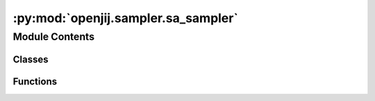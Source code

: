 :py:mod:`openjij.sampler.sa_sampler`
====================================

.. py:module:: openjij.sampler.sa_sampler


Module Contents
---------------

Classes
~~~~~~~

.. autoapisummary::

   openjij.sampler.sa_sampler.SASampler



Functions
~~~~~~~~~

.. autoapisummary::

   openjij.sampler.sa_sampler.geometric_hubo_beta_schedule
   openjij.sampler.sa_sampler.geometric_ising_beta_schedule



.. py:class:: SASampler(beta_min: Optional[float] = None, beta_max: Optional[float] = None, num_sweeps: Optional[int] = None, num_reads: Optional[int] = None, schedule: Optional[list] = None)

   Bases: :py:obj:`openjij.sampler.sampler.BaseSampler`

   .. autoapi-inheritance-diagram:: openjij.sampler.sa_sampler.SASampler
      :parts: 1

   Sampler with Simulated Annealing (SA).

   :param beta_min: Minmum beta (inverse temperature).
                    You can overwrite in methods .sample_*.
   :type beta_min: float
   :param beta_max: Maximum beta (inverse temperature).
                    You can overwrite in methods .sample_*.
   :type beta_max: float
   :param num_reads: number of sampling (algorithm) runs. defaults None.
                     You can overwrite in methods .sample_*.
   :type num_reads: int
   :param num_sweeps: number of MonteCarlo steps during SA. defaults None.
                      You can overwrite in methods .sample_*.
   :type num_sweeps: int
   :param schedule_info: Information about an annealing schedule.
   :type schedule_info: dict

   :raises ValueError: If schedules or variables violate as below.
   :raises - not list or numpy.array.:
   :raises - not list of tuple (beta: float, step_length : int).
   :raises - beta is less than zero.:

   .. py:attribute:: properties
      

      

   .. py:method:: parameters()
      :property:

      Parameters as a dict, where keys are keyword parameters accepted by the
      sampler methods and values are lists of the properties relevent to each
      parameter.


   .. py:method:: remove_unknown_kwargs(**kwargs) -> Dict[str, Any]

      Remove with warnings any keyword arguments not accepted by the sampler.

      :param \*\*kwargs: Keyword arguments to be validated.

      Returns: Updated `kwargs` dict.

      .. rubric:: Examples

      >>> import warnings
      >>> sampler = dimod.RandomSampler()
      >>> with warnings.catch_warnings():
      ...     warnings.filterwarnings('ignore')
      ...     try:
      ...         sampler.remove_unknown_kwargs(num_reads=10, non_param=3)
      ...     except dimod.exceptions.SamplerUnknownArgWarning:
      ...        pass
      {'num_reads': 10}


   .. py:method:: sample(bqm: Union[openj.model.model.BinaryQuadraticModel, dimod.BinaryQuadraticModel], beta_min: Optional[float] = None, beta_max: Optional[float] = None, num_sweeps: Optional[int] = None, num_reads: Optional[int] = None, schedule: Optional[list] = None, initial_state: Optional[Union[list, dict]] = None, updater: Optional[str] = None, sparse: Optional[bool] = None, reinitialize_state: Optional[bool] = None, seed: Optional[int] = None) -> openjij.sampler.response.Response

      sample Ising model.

      :param bqm:
      :type bqm: openjij.model.model.BinaryQuadraticModel
      :param beta_min: minimal value of inverse temperature
      :type beta_min: float
      :param beta_max: maximum value of inverse temperature
      :type beta_max: float
      :param num_sweeps: number of sweeps
      :type num_sweeps: int
      :param num_reads: number of reads
      :type num_reads: int
      :param schedule: list of inverse temperature
      :type schedule: list
      :param initial_state: initial state
      :type initial_state: dict
      :param updater: updater algorithm
      :type updater: str
      :param reinitialize_state: if true reinitialize state for each run
      :type reinitialize_state: bool
      :param seed: seed for Monte Carlo algorithm
      :type seed: int

      :returns: results
      :rtype: :class:`openjij.sampler.response.Response`

      .. rubric:: Examples

      for Ising case::

          >>> h = {0: -1, 1: -1, 2: 1, 3: 1}
          >>> J = {(0, 1): -1, (3, 4): -1}
          >>> sampler = openj.SASampler()
          >>> res = sampler.sample_ising(h, J)

      for QUBO case::

          >>> Q = {(0, 0): -1, (1, 1): -1, (2, 2): 1, (3, 3): 1, (4, 4): 1, (0, 1): -1, (3, 4): 1}
          >>> sampler = openj.SASampler()
          >>> res = sampler.sample_qubo(Q)


   .. py:method:: sample_hubo(J: Union[dict, openj.model.model.BinaryPolynomialModel, cimod.BinaryPolynomialModel], vartype: Optional[str] = None, beta_min: Optional[float] = None, beta_max: Optional[float] = None, num_sweeps: Optional[int] = None, num_reads: Optional[int] = None, schedule: Optional[list] = None, initial_state: Optional[Union[list, dict]] = None, updater: Optional[str] = None, reinitialize_state: Optional[bool] = None, seed: Optional[int] = None) -> openjij.sampler.response.Response

      sampling from higher order unconstrainted binary optimization.

      :param J: Interactions.
      :type J: dict
      :param vartype: "SPIN" or "BINARY".
      :type vartype: str, openjij.VarType
      :param beta_min: Minimum beta (initial inverse temperature). Defaults to None.
      :type beta_min: float, optional
      :param beta_max: Maximum beta (final inverse temperature). Defaults to None.
      :type beta_max: float, optional
      :param schedule: schedule list. Defaults to None.
      :type schedule: list, optional
      :param num_sweeps: number of sweeps. Defaults to None.
      :type num_sweeps: int, optional
      :param num_reads: number of reads. Defaults to 1.
      :type num_reads: int, optional
      :param init_state: initial state. Defaults to None.
      :type init_state: list, optional
      :param reinitialize_state: if true reinitialize state for each run
      :type reinitialize_state: bool
      :param seed: seed for Monte Carlo algorithm. Defaults to None.
      :type seed: int, optional

      :returns: results
      :rtype: :class:`openjij.sampler.response.Response`

      Examples::
          for Ising case::
              >>> sampler = openjij.SASampler()
              >>> J = {(0,): -1, (0, 1): -1, (0, 1, 2): 1}
              >>> response = sampler.sample_hubo(J, "SPIN")

          for Binary case::
              >>> sampler = ooenjij.SASampler()
              >>> J = {(0,): -1, (0, 1): -1, (0, 1, 2): 1}
              >>> response = sampler.sample_hubo(J, "BINARY")


   .. py:method:: sample_ising(h, J, **parameters)

      Sample from an Ising model using the implemented sample method.

      :param h: Linear biases
      :type h: dict
      :param J: Quadratic biases
      :type J: dict

      :returns: results
      :rtype: :class:`openjij.sampler.response.Response`


   .. py:method:: sample_qubo(Q, **parameters)

      Sample from a QUBO model using the implemented sample method.

      :param Q: Coefficients of a quadratic unconstrained binary optimization
      :type Q: dict or numpy.ndarray

      :returns: results
      :rtype: :class:`openjij.sampler.response.Response`



.. py:function:: geometric_hubo_beta_schedule(sa_system, beta_max, beta_min, num_sweeps)


.. py:function:: geometric_ising_beta_schedule(model: openjij.model.model.BinaryQuadraticModel, beta_max=None, beta_min=None, num_sweeps=1000)

   make geometric cooling beta schedule

   :param model:
   :type model: openjij.model.BinaryQuadraticModel
   :param beta_max: [description]. Defaults to None.
   :type beta_max: float, optional
   :param beta_min: [description]. Defaults to None.
   :type beta_min: float, optional
   :param num_sweeps: [description]. Defaults to 1000.
   :type num_sweeps: int, optional

   :returns: list of cxxjij.utility.ClassicalSchedule, list of beta range [max, min]


